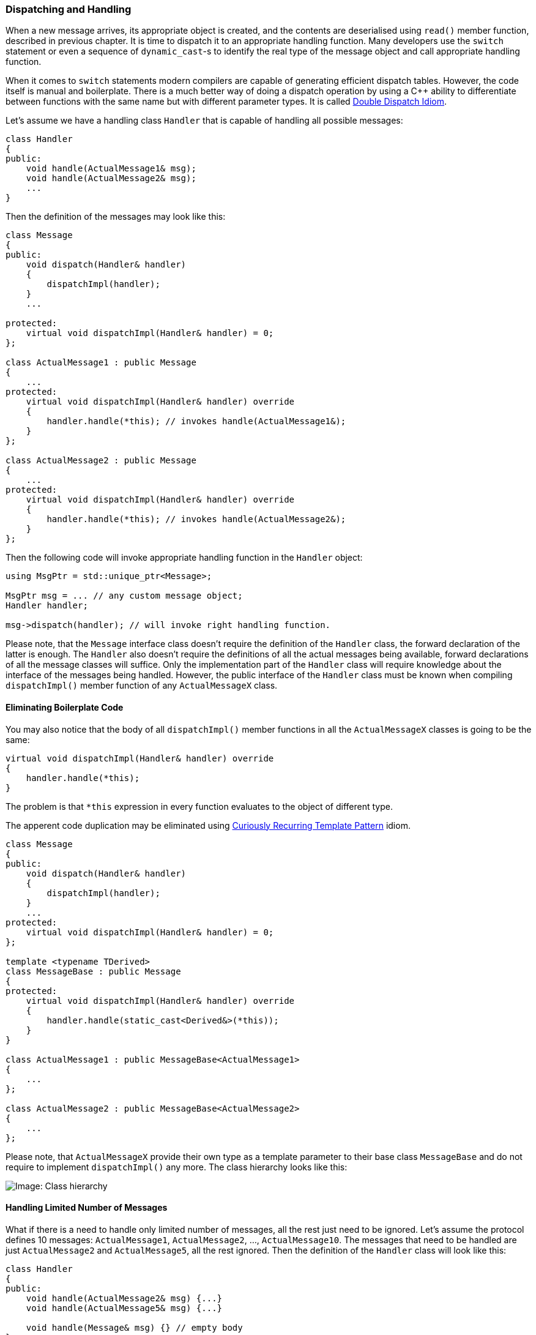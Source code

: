 === Dispatching and Handling ===

When a new message arrives, its appropriate object is created, and the contents
are deserialised using `read()` member function, described in previous chapter. 
It is time to dispatch it to an appropriate handling function. Many developers
use the `switch` statement or even a sequence of `dynamic_cast`-s to identify
the real type of the message object and call appropriate handling function. 

When it comes to `switch` statements modern compilers are capable of generating
efficient dispatch tables. However, the code itself is manual and boilerplate.
There is a much better way of doing a dispatch
operation by using a C{plus}{plus} ability to differentiate between functions with the
same name but with different parameter types. It is called
https://en.wikipedia.org/wiki/Double_dispatch[Double Dispatch Idiom].

Let's assume we have a handling class `Handler` that is capable of handling
all possible messages:
[source, c++]
----
class Handler
{
public:
    void handle(ActualMessage1& msg);
    void handle(ActualMessage2& msg);
    ...
}
----

Then the definition of the messages may look like this:
[source, c++]
----
class Message 
{
public:
    void dispatch(Handler& handler)
    {
        dispatchImpl(handler);
    }
    ...
    
protected:
    virtual void dispatchImpl(Handler& handler) = 0; 
};

class ActualMessage1 : public Message 
{
    ...
protected:
    virtual void dispatchImpl(Handler& handler) override
    {
        handler.handle(*this); // invokes handle(ActualMessage1&);
    }
};

class ActualMessage2 : public Message 
{
    ...
protected:
    virtual void dispatchImpl(Handler& handler) override
    {
        handler.handle(*this); // invokes handle(ActualMessage2&);
    }
};
----
Then the following code will invoke appropriate handling function
in the `Handler` object:
[source, c++]
----
using MsgPtr = std::unique_ptr<Message>;

MsgPtr msg = ... // any custom message object;
Handler handler;

msg->dispatch(handler); // will invoke right handling function.
----

Please note, that the `Message` interface class doesn't require the definition 
of the `Handler` class, the forward declaration
of the latter is enough. The `Handler` also doesn't require
the definitions of all the actual messages being available, forward declarations of all 
the message classes will suffice. Only the implementation part of the `Handler`
class will require knowledge about the interface of the messages being handled.
However, the public interface of the `Handler` class must be known when
compiling `dispatchImpl()` member function of any `ActualMessageX` class.

==== Eliminating Boilerplate Code ====

You may also notice that the body of all `dispatchImpl()` member functions in
all the `ActualMessageX` classes is going to be the same:
[source, c++]
----
virtual void dispatchImpl(Handler& handler) override
{
    handler.handle(*this); 
}
----
The problem is that `*this` expression in every function evaluates to the
object of different type.

The apperent code duplication may be eliminated using 
https://en.wikibooks.org/wiki/More_C%2B%2B_Idioms/Curiously_Recurring_Template_Pattern[Curiously Recurring Template Pattern] 
idiom.

[source, c++]
----
class Message 
{
public:
    void dispatch(Handler& handler)
    {
        dispatchImpl(handler);
    }
    ...
protected:
    virtual void dispatchImpl(Handler& handler) = 0; 
};

template <typename TDerived>
class MessageBase : public Message
{
protected:
    virtual void dispatchImpl(Handler& handler) override
    {
        handler.handle(static_cast<Derived&>(*this)); 
    }
}

class ActualMessage1 : public MessageBase<ActualMessage1>
{
    ...
}; 

class ActualMessage2 : public MessageBase<ActualMessage2>
{
    ...
};

----

Please note, that `ActualMessageX` provide their own type as a template
parameter to their base class `MessageBase` and do not require to implement
`dispatchImpl()` any more. The class hierarchy looks like this:

image::images/message_dispatch_hierarchy.png[Image: Class hierarchy]

==== Handling Limited Number of Messages ====

What if there is a need to handle only limited number of messages, all the rest
just need to be ignored. Let's assume the protocol defines 10 messages: 
`ActualMessage1`, `ActualMessage2`, ..., `ActualMessage10`. The messages that
need to be handled are just `ActualMessage2` and `ActualMessage5`, all the rest
ignored. Then the definition of the `Handler` class will look like this:
[source, c++]
----
class Handler
{
public:
    void handle(ActualMessage2& msg) {...}
    void handle(ActualMessage5& msg) {...}
    
    void handle(Message& msg) {} // empty body
}
----
In this case, when compiling `dispatchImpl()` member function of `ActualMessage2`
and `ActualMessage5`, the compiler will generate invocation code for appropriate
`handle()` function. For the rest of the message classes, the best matching option
will be invocation of `handle(Message&)`.

[[message-dispatch_handle-polymorphic]]
==== Polymorphic Handling ====

There may be a need to have multiple handlers for the same set of messages. It
can easily be achieved by making the `Handler` an abstract interface class and
defining its `handle()` member functions as virtual. 
[source, c++]
----
class Handler
{
public:
    virtual void handle(ActualMessage1& msg) = 0;
    virtual void handle(ActualMessage2& msg) = 0;    
    ...
}

class ActualHandler1 : public Handler
{
public:
    virtual void handle(ActualMessage1& msg) override;
    virtual void handle(ActualMessage2& msg) override;    
    ...
}

class ActualHandler2 : public Handler
{
public:
    virtual void handle(ActualMessage1& msg) override;
    virtual void handle(ActualMessage2& msg) override;    
    ...
}

----
No other changes to dispatch functionality is required:
[source, c++]
----
using MsgPtr = std::unique_ptr<Message>;

MsgPtr msg = ... // any custom message object;
AtualHandler1 handler1;
AtualHandler2 handler2;

// Works for any handler
msg->dispatch(handler1);
msg->dispatch(handler2);
----

==== Generic Handler ====

Now it's time to think about the required future effort of extending the 
handling functionality when new messages are added to the protocol and their
respective classes are implemented. It is especially relevant when
<<message-dispatch_handle-polymorphic>> is involved. There is a need
to introduce new `virtual handle(...)` member function for every new message
that is being added. 

There is a way to delegate this job to the compiler using template specialisation. 
Let's assume, that all the message types, which need
to be handled, are bundled into a simple declarative statement of `std::tuple`
definition:
[source, c++]
----
using AllMessages = std::tuple<
    ActualMessage1,
    ActualMessage2,
    ...
>;
----

Then the definition of the generic handling class will be as following:
[source, c++]
----
// TCommon is common interface class for all the messages
// TAll is all the message types, that need to be handled, bundled in std::tuple
template <typename TCommon, typename TAll>
class GenericHandler;

template <typename TCommon, typename TFirst, typename... TRest>
class GenericHandler<TCommon, std::tuple<TFirst, TRest...> > :
                        public GenericHandler<TCommon, std::tuple<TRest...> >
{
    using Base = GenericHandler<TCommon, std::tuple<TRest...> >;
public:
    using Base::handle; // Don't hide all handle() functions from base classes
    virtual void handle(TFirst& msg)
    {
        // By default call handle(TCommon&)
        this->handle(static_cast<TCommon&>(msg));
    }
};

template <typename TCommon>
class GenericHandler<TCommon, std::tuple<> >
{
public:
    virtual ~GenericHandler() {}
    virtual void handle(TCommon&)
    {
        // Nothing to do
    }
};

----

The code above generates `virtual handle(TCommon&)` function for the common
interface class, which does nothing by default. It also creates a separate 
`virtual handle(...)` function for every message type provided in `TAll` 
tuple. Every such function upcasts the message type to its interface class 
`TCommon` and invokes the `handle(TCommon&)`.

As the result simple declaration of 
[source, c++]
----
class Handler : public GenericHandler<Message, AllMessages> {};
----
is equivalent to having the following class defined:
[source, c++]
----
class Handler
{
public:
    virtual void handle(ActualMessage1& msg)
    {
        this->handle(static_cast<Message&>(msg));
    }
    
    virtual void handle(ActualMessage2& msg)
    {
        this->handle(static_cast<Message&>(msg));
    }

    ...
    
    virtual void handle(Message& msg)
    {
        // do nothing
    }
----

From now on, when new message class is defined, just add it to the `AllMessages`
tuple definition. If there is a need to override the default behaviour for 
specific message, override the appropriate message in the handling class:
[source, c++]
----
class ActualHandler1 : public Handler
{
public:
    virtual void handle(ActualMessage2& msg) override
    {
        std::cout << "Handling ActualMessage2" << std::endl;
    }
    
    virtual void handle(Message& msg) override
    {
        std::cout << "Common handling function is invoked" << std::endl;
    }
}
----

*REMARK*: Remember that the `Handler` class was forward declared when 
defining the `Message` interface class? Usually it looks like this:
[source, c++]
----
class Handler;
class Message
{
public:
    void dispatch(Handler& handler) {...}
};
----
Note, that `Handler` is declared to be a `class`, which prevents it from being
a simple `typedef` of `GenericHandler`. Usage of `typedef` will cause compilation
to fail.

*CAUTION*: The implementation of the `GenericHandler` presented above creates
a chain of *N + 1* inheritances for *N* messages defined in `AllMessages`
tuple. Every new class adds a single virtual function. Many compilers will 
create a separate `vtable` for every such class. The size of every new `vtable`
is greater by one entry than a previous one. Depending on total number of 
messages in that tuple, the code size may grow quite big due to growing number
of `vtable`s generated by the compiler. It may be not suitable for some
systems, especially bare-metal. It is possible to
significantly reduce number of inheritances using more template specialisation
classes. Below is an example of adding up to 3 virtual functions in a single
class at once. You may easily extend the example to say 10 functions or more.
[source, c++]
----
template <typename TCommon, typename TAll>
class GenericHandler;

template <typename TCommon, typename TFirst, TSecond, TThird, typename... TRest>
class GenericHandler<TCommon, std::tuple<TFirst, TSecond, TThird, TRest...> > :
                        public GenericHandler<TCommon, std::tuple<TRest...> >
{
    using Base = GenericHandler<TCommon, std::tuple<TRest...> >;
public:
    using Base::handle;
    virtual void handle(TFirst& msg)
    {
        this->handle(static_cast<TCommon&>(msg));
    }
    virtual void handle(TSecond& msg)
    {
        this->handle(static_cast<TCommon&>(msg));
    }
    virtual void handle(TThird& msg)
    {
        this->handle(static_cast<TCommon&>(msg));
    }
};

template <typename TCommon, typename TFirst, typename TSecond>
class GenericHandler<TCommon, std::tuple<TFirst, TSecond> >
{
public:
    virtual ~GenericHandler() {}
    virtual void handle(TFirst& msg)
    {
        this->handle(static_cast<TCommon&>(msg));
    }
    virtual void handle(TSecond& msg)
    {
        this->handle(static_cast<TCommon&>(msg));
    }
    virtual void handle(TCommon&)
    {
        // Nothing to do
    }
};

template <typename TCommon, typename TFirst>
class GenericHandler<TCommon, std::tuple<TFirst> >
{
public:
    virtual ~GenericHandler() {}
    virtual void handle(TFirst& msg)
    {
        this->handle(static_cast<TCommon&>(msg));
    }
    virtual void handle(TCommon&)
    {
        // Nothing to do
    }
};

template <typename TCommon>
class GenericHandler<TCommon, std::tuple<> >
{
public:
    virtual ~GenericHandler() {}
    virtual void handle(TCommon&)
    {
        // Nothing to do
    }
};
----
